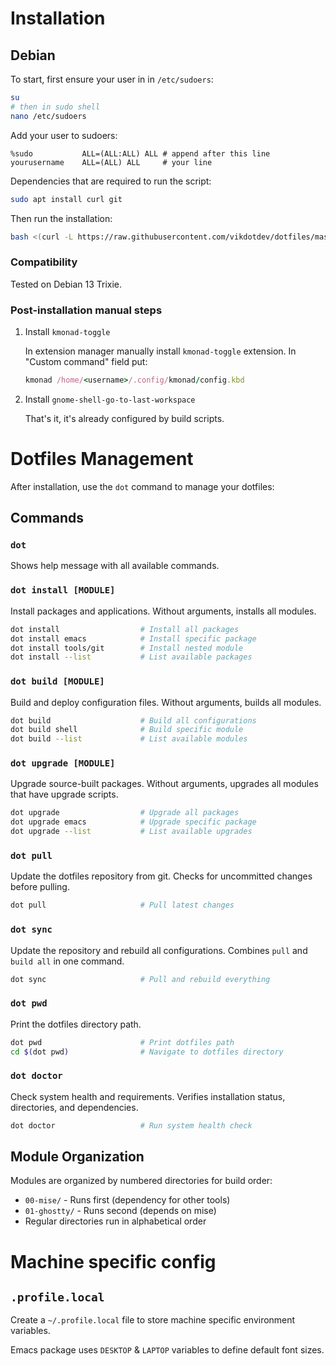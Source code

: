 * Installation
** Debian
To start, first ensure your user in in ~/etc/sudoers~:
#+begin_src bash
su
# then in sudo shell
nano /etc/sudoers
#+end_src

Add your user to sudoers:
#+begin_example
%sudo           ALL=(ALL:ALL) ALL # append after this line
yourusername    ALL=(ALL) ALL     # your line
#+end_example

Dependencies that are required to run the script:
#+begin_src bash
sudo apt install curl git
#+end_src

Then run the installation:
#+begin_src bash
bash <(curl -L https://raw.githubusercontent.com/vikdotdev/dotfiles/master/bin/install-debian)
#+end_src
*** Compatibility
Tested on Debian 13 Trixie.
*** Post-installation manual steps
**** Install ~kmonad-toggle~
In extension manager manually install ~kmonad-toggle~ extension. In "Custom command" field put:
#+begin_src ruby
kmonad /home/<username>/.config/kmonad/config.kbd
#+end_src
**** Install ~gnome-shell-go-to-last-workspace~
That's it, it's already configured by build scripts.
* Dotfiles Management
After installation, use the ~dot~ command to manage your dotfiles:
** Commands
*** ~dot~
Shows help message with all available commands.
*** ~dot install [MODULE]~
Install packages and applications. Without arguments, installs all modules.
#+begin_src bash
dot install                  # Install all packages
dot install emacs            # Install specific package
dot install tools/git        # Install nested module
dot install --list           # List available packages
#+end_src
*** ~dot build [MODULE]~
Build and deploy configuration files. Without arguments, builds all modules.
#+begin_src bash
dot build                    # Build all configurations
dot build shell              # Build specific module
dot build --list             # List available modules
#+end_src
*** ~dot upgrade [MODULE]~
Upgrade source-built packages. Without arguments, upgrades all modules that have upgrade scripts.
#+begin_src bash
dot upgrade                  # Upgrade all packages
dot upgrade emacs            # Upgrade specific package
dot upgrade --list           # List available upgrades
#+end_src
*** ~dot pull~
Update the dotfiles repository from git. Checks for uncommitted changes before pulling.
#+begin_src bash
dot pull                     # Pull latest changes
#+end_src
*** ~dot sync~
Update the repository and rebuild all configurations. Combines ~pull~ and ~build all~ in one command.
#+begin_src bash
dot sync                     # Pull and rebuild everything
#+end_src
*** ~dot pwd~
Print the dotfiles directory path.
#+begin_src bash
dot pwd                      # Print dotfiles path
cd $(dot pwd)                # Navigate to dotfiles directory
#+end_src
*** ~dot doctor~
Check system health and requirements. Verifies installation status, directories, and dependencies.
#+begin_src bash
dot doctor                   # Run system health check
#+end_src
** Module Organization
Modules are organized by numbered directories for build order:
- ~00-mise/~ - Runs first (dependency for other tools)
- ~01-ghostty/~ - Runs second (depends on mise)
- Regular directories run in alphabetical order
* Machine specific config
** ~.profile.local~
Create a =~/.profile.local= file to store machine specific environment variables. 

Emacs package uses ~DESKTOP~ & ~LAPTOP~ variables to define default font sizes.
